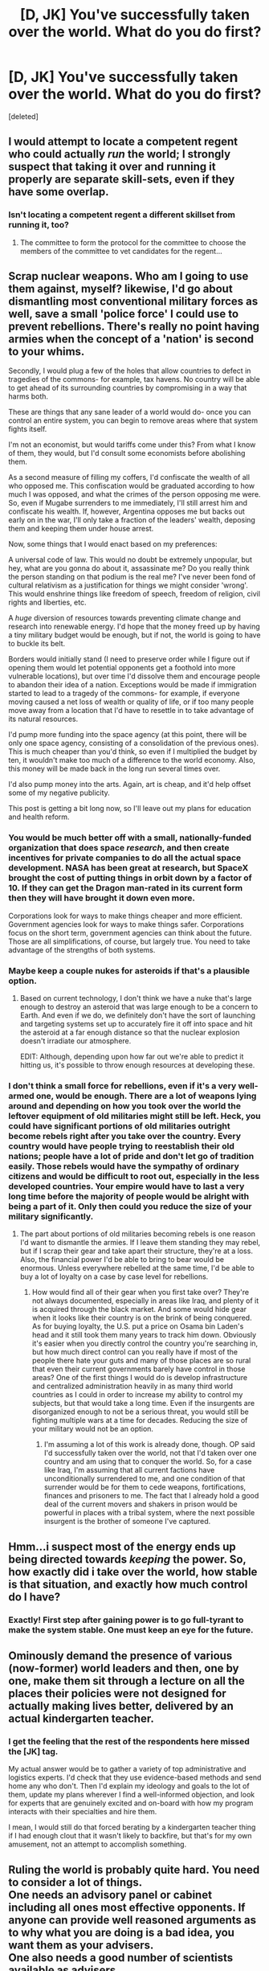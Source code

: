 #+TITLE: [D, JK] You've successfully taken over the world. What do you do first?

* [D, JK] You've successfully taken over the world. What do you do first?
:PROPERTIES:
:Score: 14
:DateUnix: 1422608792.0
:DateShort: 2015-Jan-30
:END:
[deleted]


** I would attempt to locate a competent regent who could actually /run/ the world; I strongly suspect that taking it over and running it properly are separate skill-sets, even if they have some overlap.
:PROPERTIES:
:Author: Mister_Tulip
:Score: 14
:DateUnix: 1422636383.0
:DateShort: 2015-Jan-30
:END:

*** Isn't locating a competent regent a different skillset from running it, too?
:PROPERTIES:
:Author: Someone-Else-Else
:Score: 1
:DateUnix: 1423458780.0
:DateShort: 2015-Feb-09
:END:

**** The committee to form the protocol for the committee to choose the members of the committee to vet candidates for the regent...
:PROPERTIES:
:Author: ancientcampus
:Score: 4
:DateUnix: 1424667142.0
:DateShort: 2015-Feb-23
:END:


** Scrap nuclear weapons. Who am I going to use them against, myself? likewise, I'd go about dismantling most conventional military forces as well, save a small 'police force' I could use to prevent rebellions. There's really no point having armies when the concept of a 'nation' is second to your whims.

Secondly, I would plug a few of the holes that allow countries to defect in tragedies of the commons- for example, tax havens. No country will be able to get ahead of its surrounding countries by compromising in a way that harms both.

These are things that any sane leader of a world would do- once you can control an entire system, you can begin to remove areas where that system fights itself.

I'm not an economist, but would tariffs come under this? From what I know of them, they would, but I'd consult some economists before abolishing them.

As a second measure of filling my coffers, I'd confiscate the wealth of all who opposed me. This confiscation would be graduated according to how much I was opposed, and what the crimes of the person opposing me were. So, even if Mugabe surrenders to me immediately, I'll still arrest him and confiscate his wealth. If, however, Argentina opposes me but backs out early on in the war, I'll only take a fraction of the leaders' wealth, deposing them and keeping them under house arrest.

Now, some things that I would enact based on my preferences:

A universal code of law. This would no doubt be extremely unpopular, but hey, what are you gonna do about it, assassinate me? Do you really think the person standing on that podium is the real me? I've never been fond of cultural relativism as a justification for things we might consider 'wrong'. This would enshrine things like freedom of speech, freedom of religion, civil rights and liberties, etc.

A /huge/ diversion of resources towards preventing climate change and research into renewable energy. I'd hope that the money freed up by having a tiny military budget would be enough, but if not, the world is going to have to buckle its belt.

Borders would initially stand (I need to preserve order while I figure out if opening them would let potential opponents get a foothold into more vulnerable locations), but over time I'd dissolve them and encourage people to abandon their idea of a nation. Exceptions would be made if immigration started to lead to a tragedy of the commons- for example, if everyone moving caused a net loss of wealth or quality of life, or if too many people move away from a location that I'd have to resettle in to take advantage of its natural resources.

I'd pump more funding into the space agency (at this point, there will be only one space agency, consisting of a consolidation of the previous ones). This is much cheaper than you'd think, so even if I multiplied the budget by ten, it wouldn't make too much of a difference to the world economy. Also, this money will be made back in the long run several times over.

I'd also pump money into the arts. Again, art is cheap, and it'd help offset some of my negative publicity.

This post is getting a bit long now, so I'll leave out my plans for education and health reform.
:PROPERTIES:
:Author: Cruithne
:Score: 10
:DateUnix: 1422632991.0
:DateShort: 2015-Jan-30
:END:

*** You would be much better off with a small, nationally-funded organization that does space /research/, and then create incentives for private companies to do all the actual space development. NASA has been great at research, but SpaceX brought the cost of putting things in orbit down by a factor of 10. If they can get the Dragon man-rated in its current form then they will have brought it down even more.

Corporations look for ways to make things cheaper and more efficient. Government agencies look for ways to make things safer. Corporations focus on the short term, government agencies can think about the future. Those are all simplifications, of course, but largely true. You need to take advantage of the strengths of both systems.
:PROPERTIES:
:Author: eaglejarl
:Score: 8
:DateUnix: 1422635620.0
:DateShort: 2015-Jan-30
:END:


*** Maybe keep a couple nukes for asteroids if that's a plausible option.
:PROPERTIES:
:Author: TimTravel
:Score: 2
:DateUnix: 1422650576.0
:DateShort: 2015-Jan-31
:END:

**** Based on current technology, I don't think we have a nuke that's large enough to destroy an asteroid that was large enough to be a concern to Earth. And even if we do, we definitely don't have the sort of launching and targeting systems set up to accurately fire it off into space and hit the asteroid at a far enough distance so that the nuclear explosion doesn't irradiate our atmosphere.

EDIT: Although, depending upon how far out we're able to predict it hitting us, it's possible to throw enough resources at developing these.
:PROPERTIES:
:Author: Kishoto
:Score: 2
:DateUnix: 1422723101.0
:DateShort: 2015-Jan-31
:END:


*** I don't think a small force for rebellions, even if it's a very well-armed one, would be enough. There are a lot of weapons lying around and depending on how you took over the world the leftover equipment of old militaries might still be left. Heck, you could have significant portions of old militaries outright become rebels right after you take over the country. Every country would have people trying to reestablish their old nations; people have a lot of pride and don't let go of tradition easily. Those rebels would have the sympathy of ordinary citizens and would be difficult to root out, especially in the less developed countries. Your empire would have to last a very long time before the majority of people would be alright with being a part of it. Only then could you reduce the size of your military significantly.
:PROPERTIES:
:Author: Timewinders
:Score: 2
:DateUnix: 1422673690.0
:DateShort: 2015-Jan-31
:END:

**** The part about portions of old militaries becoming rebels is one reason I'd want to dismantle the armies. If I leave them standing they may rebel, but if I scrap their gear and take apart their structure, they're at a loss. Also, the financial power I'd be able to bring to bear would be enormous. Unless everywhere rebelled at the same time, I'd be able to buy a lot of loyalty on a case by case level for rebellions.
:PROPERTIES:
:Author: Cruithne
:Score: 1
:DateUnix: 1422678856.0
:DateShort: 2015-Jan-31
:END:

***** How would find all of their gear when you first take over? They're not always documented, especially in areas like Iraq, and plenty of it is acquired through the black market. And some would hide gear when it looks like their country is on the brink of being conquered. As for buying loyalty, the U.S. put a price on Osama bin Laden's head and it still took them many years to track him down. Obviously it's easier when you directly control the country you're searching in, but how much direct control can you really have if most of the people there hate your guts and many of those places are so rural that even their current governments barely have control in those areas? One of the first things I would do is develop infrastructure and centralized administration heavily in as many third world countries as I could in order to increase my ability to control my subjects, but that would take a long time. Even if the insurgents are disorganized enough to not be a serious threat, you would still be fighting multiple wars at a time for decades. Reducing the size of your military would not be an option.
:PROPERTIES:
:Author: Timewinders
:Score: 1
:DateUnix: 1422679854.0
:DateShort: 2015-Jan-31
:END:

****** I'm assuming a lot of this work is already done, though. OP said I'd successfully taken over the world, not that I'd taken over one country and am using that to conquer the world. So, for a case like Iraq, I'm assuming that all current factions have unconditionally surrendered to me, and one condition of that surrender would be for them to cede weapons, fortifications, finances and prisoners to me. The fact that I already hold a good deal of the current movers and shakers in prison would be powerful in places with a tribal system, where the next possible insurgent is the brother of someone I've captured.
:PROPERTIES:
:Author: Cruithne
:Score: 1
:DateUnix: 1422680942.0
:DateShort: 2015-Jan-31
:END:


** Hmm...i suspect most of the energy ends up being directed towards /keeping/ the power. So, how exactly did i take over the world, how stable is that situation, and exactly how much control do I have?
:PROPERTIES:
:Author: E-o_o-3
:Score: 4
:DateUnix: 1422631997.0
:DateShort: 2015-Jan-30
:END:

*** Exactly! First step after gaining power is to go full-tyrant to make the system stable. One must keep an eye for the future.
:PROPERTIES:
:Author: Jace_MacLeod
:Score: 1
:DateUnix: 1422742840.0
:DateShort: 2015-Feb-01
:END:


** Ominously demand the presence of various (now-former) world leaders and then, one by one, make them sit through a lecture on all the places their policies were not designed for actually making lives better, delivered by an actual kindergarten teacher.
:PROPERTIES:
:Author: OffColorCommentary
:Score: 9
:DateUnix: 1422611213.0
:DateShort: 2015-Jan-30
:END:

*** I get the feeling that the rest of the respondents here missed the [JK] tag.

My actual answer would be to gather a variety of top administrative and logistics experts. I'd check that they use evidence-based methods and send home any who don't. Then I'd explain my ideology and goals to the lot of them, update my plans wherever I find a well-informed objection, and look for experts that are genuinely excited and on-board with how my program interacts with their specialties and hire them.

I mean, I would still do that forced berating by a kindergarten teacher thing if I had enough clout that it wasn't likely to backfire, but that's for my own amusement, not an attempt to accomplish something.
:PROPERTIES:
:Author: OffColorCommentary
:Score: 2
:DateUnix: 1422648401.0
:DateShort: 2015-Jan-30
:END:


** Ruling the world is probably quite hard. You need to consider a lot of things.\\
One needs an advisory panel or cabinet including all ones most effective opponents. If anyone can provide well reasoned arguments as to why what you are doing is a bad idea, you want them as your advisers.\\
One also needs a good number of scientists available as advisers.\\
This means that you have a much better chance to make rational decisions, based on as much evidence as possible.
:PROPERTIES:
:Author: ben_sphynx
:Score: 3
:DateUnix: 1422628803.0
:DateShort: 2015-Jan-30
:END:


** First thing I'd do is to ask [[/r/rational]] what to do.
:PROPERTIES:
:Author: xamueljones
:Score: 3
:DateUnix: 1422643972.0
:DateShort: 2015-Jan-30
:END:

*** Of all the names I recognize as [[/r/rational]] regulars, [[/u/eaturbrainz]] is one of the most likely to become secret ruler of the world. Luckily, he's tipped his hand a bit too far by asking us for advice.
:PROPERTIES:
:Author: Nevereatcars
:Score: 1
:DateUnix: 1423035454.0
:DateShort: 2015-Feb-04
:END:

**** I'm honored. Though I am wondering why you think /secrecy/ plays any necessary part. Quite to the contrary: I am not the kind of fictional ubermensch who can get things done without cooperation and manpower.
:PROPERTIES:
:Score: 4
:DateUnix: 1423039986.0
:DateShort: 2015-Feb-04
:END:


**** Though [[/u/eaturbrainz]] is pretty ballin', I rather think [deleted] would be the most likely, actually. You can't even click on his name or anything. That tells you he's got skill.
:PROPERTIES:
:Author: Askspencerhill
:Score: 6
:DateUnix: 1423121462.0
:DateShort: 2015-Feb-05
:END:


** Confiscate and donate the fortunes of ex-dictators to AI research institutes. When the AI is finally released, wink at it and repeat the old adage about back-scratching.
:PROPERTIES:
:Author: helltank1
:Score: 6
:DateUnix: 1422618575.0
:DateShort: 2015-Jan-30
:END:


** Get all the smartest people in the world I can think of, stick them in a room, and tell them they can only leave once they've come to a unanimous decision about what I should do.
:PROPERTIES:
:Score: 5
:DateUnix: 1422630008.0
:DateShort: 2015-Jan-30
:END:

*** "You should let us leave the room."
:PROPERTIES:
:Author: awesomeideas
:Score: 17
:DateUnix: 1422633106.0
:DateShort: 2015-Jan-30
:END:

**** If that's their answer, they're not as smart as I thought.

"You should let us leave the room and give us each a billion dollars."
:PROPERTIES:
:Score: 8
:DateUnix: 1422636759.0
:DateShort: 2015-Jan-30
:END:

***** No need to get /greedy/, Mr. Isn't Locked In A Room.
:PROPERTIES:
:Author: awesomeideas
:Score: 6
:DateUnix: 1422636987.0
:DateShort: 2015-Jan-30
:END:


***** Could be pretty smart. They could probably improve the world a lot with that money.
:PROPERTIES:
:Author: kaukamieli
:Score: 3
:DateUnix: 1422637528.0
:DateShort: 2015-Jan-30
:END:


**** "We need to use the bathroom."
:PROPERTIES:
:Author: Jello_Raptor
:Score: 8
:DateUnix: 1422634949.0
:DateShort: 2015-Jan-30
:END:


**** Actual laughter was produced.
:PROPERTIES:
:Author: TimTravel
:Score: 0
:DateUnix: 1422650607.0
:DateShort: 2015-Jan-31
:END:

***** Did u lol?
:PROPERTIES:
:Author: Nevereatcars
:Score: 2
:DateUnix: 1423035501.0
:DateShort: 2015-Feb-04
:END:


** [[https://www.youtube.com/watch?v=sJUlTg3mfTo]]
:PROPERTIES:
:Author: traverseda
:Score: 2
:DateUnix: 1422626045.0
:DateShort: 2015-Jan-30
:END:

*** But what if it's cold?
:PROPERTIES:
:Author: JosephLeee
:Score: 1
:DateUnix: 1422630403.0
:DateShort: 2015-Jan-30
:END:


** Step 1. Secure my people. Per my extensive experience with political rulership (democracy 3) I know I need several things to keep the people happy. I need foodstamps so people are well fed and good. I need agricultural production so food prices are low. I need low crime so I need a large investment in education and extreme measures to stamp out all crime. I need healthy civilians.

As such I make large, multi billion dollar, investments in agricultural sciences, food distribution technologies, water purification techniques, have CCTV cameras everywhere, make facial recognition technology so everyone can be identified, have shoot on sight orders for violent criminals (rapists, murderers, and such) and rehabilitation programs for lesser criminals and make a large investment in drone technology and robotic police so in the future I have less need for fallible humans. I enact mandatory public education programs for healthy eating, have regular mandatory sports for my subjects, mass vaccinations, and well funded healthcare programs.

Step 2. I need more money. I need to avoid running out of resources as that can cause problems. I disband most armies, make substantial investments in AI bureaucracies, legalize all drugs (better they be in a drug addled haze than they be thinking about resisting me) force hospitals and schools and police to use recording heavy but paper low measures (I've often heard them complain they spend more time doing paperwork than work) raise income taxes in many countries.

Step 3. I need to entertain my civilians. Happy civilians who enjoy the sight of heavily armed drones flying above their heads are safe civilians. I enact numerous public programs to encourage local cultural events, sports events for exercise, provide funds for local clubs and such. I provide lots of funds for artists and game makers and such to make entertainment for my subjects and spread their works wide and far. Piracy is legalized so my poorer subjects can enjoy entertainments.

Step 4. Whatever I want. People have their bread and circuses, I have enough money to provide. I encourage industry to keep generating more money and follow whatever whims I choose. My ever more mechanized army becomes ever more loyal and irresistible and I win.
:PROPERTIES:
:Author: Nepene
:Score: 2
:DateUnix: 1422641839.0
:DateShort: 2015-Jan-30
:END:


** After I've crushed my enemies, I will see them driven before me, and hear the lamentations of their women.
:PROPERTIES:
:Author: shupack
:Score: 2
:DateUnix: 1422658390.0
:DateShort: 2015-Jan-31
:END:


** I'd make a list of my goals in abstract- improve quality of life, stop evil, promote space travel. Then hire competent human beings to do all the actual work while I retired to my rooms to play video games.
:PROPERTIES:
:Author: Detsuahxe
:Score: 1
:DateUnix: 1422644424.0
:DateShort: 2015-Jan-30
:END:


** I actually probably would establish death panels, though obviously not under that name. If we have limited dollars available to take care of everyone, then we /have/ to make some kind of decision about how those dollars are allocated, and putting obscene amounts of money towards high risk patients is pretty stupid. The quality-adjusted-life-year model has always just seemed right to me ... and as supreme ruler of the world, I would be able to make it a reality!
:PROPERTIES:
:Author: alexanderwales
:Score: 1
:DateUnix: 1422632390.0
:DateShort: 2015-Jan-30
:END:

*** Can we put these people in/on (choose appropriate) cryonics instead of euthenizing them?
:PROPERTIES:
:Author: Nevereatcars
:Score: 1
:DateUnix: 1423035673.0
:DateShort: 2015-Feb-04
:END:

**** You're not actually euthanizing anyone - the most you're doing is not allocating public money towards their medical care. They're still welcome to spend their own resources on keeping themselves alive. Some people won't be able to cover the costs themselves, and as a result will die - which is why they're called death panels by detractors. No one gets euthanized unless they want to be. As for state funding of cryonics, I think it's too expensive and too unlikely to work. I would rather spend the money on other things.
:PROPERTIES:
:Author: alexanderwales
:Score: 1
:DateUnix: 1423047032.0
:DateShort: 2015-Feb-04
:END:


** Delegate authority over everyday lives of ordinary people to local organised religions. On the level of (former) countries, instate a political class composed equal parts of clergy, aristocracy and a meritocratic lower-upper class to placate the academic world, and give them free reign to run their countries, encouraging regionalism and discouraging maintenance of political entities ruling over more than 20 million subjects.

Found an institution of the emperor of mankind to formalise my rule. The institution collects tax from its member states, maintains a standing army capable of overpowering any half of the rest of the world, and runs global-scale engineering and research efforts, specifically space programs, which are forbidden to individual member-states. This results in significant brain drain, as the emperor employs all or the overwhelming majority of leading scientists, engineers and entrepreneurs, ensuring his domain remains more advanced than the rest of the world. Wars between member-states are financially discouraged, but not forbidden, though the emperor reserves the right to intervene in any conflict to prevent lasting economic failure.
:PROPERTIES:
:Author: ZankerH
:Score: 0
:DateUnix: 1422645330.0
:DateShort: 2015-Jan-30
:END:
